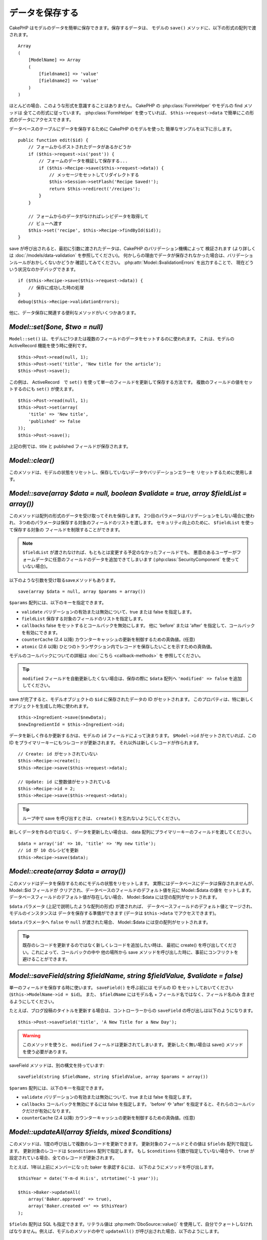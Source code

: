 データを保存する
################

CakePHP はモデルのデータを簡単に保存できます。保存するデータは、
モデルの ``save()`` メソッドに、以下の形式の配列で渡されます。 ::

    Array
    (
        [ModelName] => Array
        (
            [fieldname1] => 'value'
            [fieldname2] => 'value'
        )
    )

ほとんどの場合、このような形式を意識することはありません。
CakePHP の :php:class:`FormHelper` やモデルの find メソッドは
全てこの形式に従っています。 :php:class:`FormHelper` を使っていれば、
``$this->request->data`` で簡単にこの形式のデータにアクセスできます。

データベースのテーブルにデータを保存するために CakePHP のモデルを使った
簡単なサンプルを以下に示します。 ::

    public function edit($id) {
        // フォームからポストされたデータがあるかどうか
        if ($this->request->is('post')) {
            // フォームのデータを検証して保存する...
            if ($this->Recipe->save($this->request->data)) {
                // メッセージをセットしてリダイレクトする
                $this->Session->setFlash('Recipe Saved!');
                return $this->redirect('/recipes');
            }
        }

        // フォームからのデータがなければレシピデータを取得して
        // ビューへ渡す
        $this->set('recipe', $this->Recipe->findById($id));
    }

save が呼び出されると、最初に引数に渡されたデータは、CakePHP のバリデーション機構によって
検証されます (より詳しくは :doc:`/models/data-validation` を参照してください)。
何かしらの理由でデータが保存されなかった場合は、バリデーションルールがおかしくないかどうか
確認してみてください。 :php:attr:`Model::$validationErrors` を出力することで、
現在どういう状況なのかデバッグできます。 ::

    if ($this->Recipe->save($this->request->data)) {
        // 保存に成功した時の処理
    }
    debug($this->Recipe->validationErrors);

他に、データ保存に関連する便利なメソッドがいくつかあります。

`Model::set($one, $two = null)`
===============================

``Model::set()`` は、モデルに1つまたは複数のフィールドのデータをセットするのに使われます。
これは、モデルの ActiveRecord 機能を使う時に便利です。 ::

    $this->Post->read(null, 1);
    $this->Post->set('title', 'New title for the article');
    $this->Post->save();

この例は、 ActiveRecord　で ``set()`` を使って単一のフィールドを更新して保存する方法です。
複数のフィールドの値をセットするのにも ``set()`` が使えます。 ::

    $this->Post->read(null, 1);
    $this->Post->set(array(
        'title' => 'New title',
        'published' => false
    ));
    $this->Post->save();

上記の例では、title と published フィールドが保存されます。

`Model::clear()`
================

このメソッドは、モデルの状態をリセットし、保存していないデータやバリデーションエラーを
リセットするために使用します。

.. versionadded:: 2.4

`Model::save(array $data = null, boolean $validate = true, array $fieldList = array())`
=======================================================================================

このメソッドは配列の形式のデータを受け取ってそれを保存します。
2つ目のパラメータはバリデーションをしない場合に使われ、
3つめのパラメータは保存する対象のフィールドのリストを渡します。
セキュリティ向上のために、 ``$fieldList`` を使って保存する対象の
フィールドを制限することができます。

.. note::

    ``$fieldList`` が渡されなければ、もともとは変更する予定のなかったフィールドでも、
    悪意のあるユーザーがフォームデータに任意のフィールドのデータを追加できてしまいます
    (:php:class:`SecurityComponent` を使っていない場合)。

以下のような引数を受け取るsaveメソッドもあります。 ::

    save(array $data = null, array $params = array())

``$params`` 配列には、以下のキーを指定できます。

* ``validate`` バリデーションの有効または無効について、true または false を指定します。
* ``fieldList`` 保存する対象のフィールドのリストを指定します。
* ``callbacks`` false をセットするとコールバックを無効にします。
  他に 'before' または 'after' を指定して、コールバックを有効にできます。
* ``counterCache`` (2.4 以降) カウンターキャッシュの更新を制御するための真偽値。(任意)
* ``atomic`` (2.6 以降) ひとつのトランザクション内でレコードを保存したいことを示すための真偽値。

モデルのコールバックについての詳細は :doc:`こちら <callback-methods>` を
参照してください。

.. tip::

    ``modified`` フィールドを自動更新したくない場合は、保存の際に ``$data`` 配列へ
    ``'modified' => false`` を追加してください。

save が完了すると、モデルオブジェクトの ``$id`` に保存されたデータの ID がセットされます。
このプロパティは、特に新しくオブジェクトを生成した時に使われます。

::

    $this->Ingredient->save($newData);
    $newIngredientId = $this->Ingredient->id;

データを新しく作るか更新するかは、モデルの ``id`` フィールドによって決まります。
``$Model->id`` がセットされていれば、この ID をプライマリーキーにもつレコードが更新されます。
それ以外は新しくレコードが作られます。 ::

    // Create: id がセットされていない
    $this->Recipe->create();
    $this->Recipe->save($this->request->data);

    // Update: id に整数値がセットされている
    $this->Recipe->id = 2;
    $this->Recipe->save($this->request->data);

.. tip::

    ループ中で save を呼び出すときは、 ``create()`` を忘れないようにしてください。


新しくデータを作るのではなく、データを更新したい場合は、
data 配列にプライマリーキーのフィールドを渡してください。 ::

    $data = array('id' => 10, 'title' => 'My new title');
    // id が 10 のレシピを更新
    $this->Recipe->save($data);

`Model::create(array $data = array())`
======================================

このメソッドはデータを保存するためにモデルの状態をリセットします。
実際にはデータベースにデータは保存されませんが、 Model::$id フィールドが
クリアされ、データベースのフィールドのデフォルト値を元に Model::$data の値を
セットします。データベースフィールドのデフォルト値が存在しない場合、
Model::$data には空の配列がセットされます。

``$data`` パラメータ (上記で説明したような配列の形式) が渡されれば、
データベースフィールドのデフォルト値とマージされ、モデルのインスタンスは
データを保存する準備ができます (データは ``$this->data`` でアクセスできます)。

``$data`` パラメータへ ``false`` や ``null`` が渡された場合、
Model::$data には空の配列がセットされます。

.. tip::

    既存のレコードを更新するのではなく新しくレコードを追加したい時は、
    最初に create() を呼び出してください。これによって、コールバックの中や
    他の場所から save メソッドを呼び出した時に、事前にコンフリクトを
    避けることができます。

`Model::saveField(string $fieldName, string $fieldValue, $validate = false)`
============================================================================

単一のフィールドを保存する時に使います。 ``saveField()`` を呼ぶ前には
モデルの ID をセットしておいてください (``$this->ModelName->id = $id``)。
また、 ``$fieldName`` にはモデル名 + フィールド名ではなく、フィールド名のみ
含ませるようにしてください。

たとえば、ブログ投稿のタイトルを更新する場合は、コントローラーからの
``saveField`` の呼び出しは以下のようになります。 ::

    $this->Post->saveField('title', 'A New Title for a New Day');

.. warning::

    このメソッドを使うと、 ``modified`` フィールドは更新されてしまいます。
    更新したく無い場合は save() メソッドを使う必要があります。

saveField メソッドは、別の構文を持っています::

    saveField(string $fieldName, string $fieldValue, array $params = array())

``$params``  配列には、以下のキーを指定できます。

* ``validate`` バリデーションの有効または無効について、true または false を指定します。
* ``callbacks`` コールバックを無効にするには false を指定します。
  'before' や 'after' を指定すると、それらのコールバックだけが有効になります。
* ``counterCache`` (2.4 以降) カウンターキャッシュの更新を制御するための真偽値。(任意)

`Model::updateAll(array $fields, mixed $conditions)`
====================================================

このメソッドは、1度の呼び出しで複数のレコードを更新できます。
更新対象のフィールドとその値は ``$fields`` 配列で指定します。
更新対象のレコードは ``$conditions`` 配列で指定します。
もし ``$conditions`` 引数が指定していない場合や、
``true`` が設定されている場合、全てのレコードが更新されます。

たとえば、1年以上前にメンバーになった baker を承認するには、
以下のようにメソッドを呼び出します。 ::

    $thisYear = date('Y-m-d H:i:s', strtotime('-1 year'));

    $this->Baker->updateAll(
        array('Baker.approved' => true),
        array('Baker.created <=' => $thisYear)
    );

``$fields`` 配列は SQL も指定できます。リテラル値は :php:meth:`DboSource::value()`
を使用して、自分でクォートしなければなりません。例えば、モデルのメソッドの中で
``updateAll()`` が呼び出された場合、以下のようにします。 ::

    $db = $this->getDataSource();
    $value = $db->value($value, 'string');
    $this->updateAll(
        array('Baker.status' => $value),
        array('Baker.status' => 'old')
    );

.. note::

    このメソッドは、modified フィールドがテーブルにあっても
    自動的に更新してくれません。modified フィールドも更新したければ
    配列に追加してください。

これは、特定の顧客に紐付くチケットを全て閉じる例です。 ::

    $this->Ticket->updateAll(
        array('Ticket.status' => "'closed'"),
        array('Ticket.customer_id' => 453)
    );

デフォルトでは、updateAll() は自動的に belongsTo アソシエーション先を結合します。
必要なければ、このメソッドを呼ぶ前に一時的にアソシエーションを解除してください。

`Model::saveMany(array $data = null, array $options = array())`
===============================================================

このメソッドは、同じモデルの複数のレコードを一度に保存するために使います。
以下のオプションが指定できます。

* ``validate``: バリデーションを実行しない場合に false を指定します。true を指定すると
  各レコードの保存前にバリデーションを行います。'first' を指定すると、データの保存前に
  *全て* のレコードのバリデーションを行います (これがデフォルトです)。
* ``atomic``: true を指定すると (デフォルト)、単一のトランザクションで全レコードを保存しようとします。
  データベースがトランザクションをサポートしていない場合はfalseを指定してください。
* ``fieldList``: Model::save() の $fieldList パラメータと同じです。
* ``deep``: true を指定すると、アソシエーションのデータも保存されます。saveAssociated についても
  参照してください (このオプションは2.1以降)。
* ``callbacks`` コールバックを無効にするには false を指定します。
  'before' や 'after' を指定すると、それらのコールバックだけが有効になります。
* ``counterCache`` (2.4 以降) カウンターキャッシュの更新を制御するための真偽値。(任意)

単一モデルで複数レコードを保存するためには、$data 配列は以下のように
数値をインデックスとしてもつ配列である必要があります。 ::

    $data = array(
        array('title' => 'title 1'),
        array('title' => 'title 2'),
    );

.. note::

    いつものようにモデル名 Article というキーの ``$data`` 配列ではなく、
    数値のインデックスを渡していることに注意してください。
    同じモデルで複数のレコードを保存する時は、レコードの配列は
    モデル名がキーではなく数値がキーである必要があります。

以下のような形式のデータでも受け取る事ができます。 ::

    $data = array(
        array('Article' => array('title' => 'title 1')),
        array('Article' => array('title' => 'title 2')),
    );

2.1 以降、 ``$options['deep'] = true`` と指定することで、アソシエーションデータも
保存できます。 以下の例を見てください。 ::

    $data = array(
        array('title' => 'title 1', 'Assoc' => array('field' => 'value')),
        array('title' => 'title 2'),
    );
    $data = array(
        array(
            'Article' => array('title' => 'title 1'),
            'Assoc' => array('field' => 'value')
        ),
        array('Article' => array('title' => 'title 2')),
    );
    $Model->saveMany($data, array('deep' => true));

新しくレコードを作るのではなく、既存レコードの更新をしたい場合は、
データ配列にプライマリーキーを追加してください。 ::

    $data = array(
        array(
            // これは新しくレコードを作ります
            'Article' => array('title' => 'New article')),
        array(
            // これは既存のレコードを更新します
            'Article' => array('id' => 2, 'title' => 'title 2')),
    );


.. _Model-saveAssociated:

`Model::saveAssociated(array $data = null, array $options = array())`
=====================================================================

一度に複数のアソシエーションモデルのデータを保存するのに使われるメソッドです。
$options 配列には以下のキーが使われます。

* ``validate``: バリデーションを実行しない場合に false を指定します。true を指定すると
  各レコードの保存前にバリデーションを行います。 'first' を指定すると、データの保存前に
  *全て* のレコードのバリデーションを行います(これがデフォルトです)。
* ``atomic``: true を指定すると (デフォルト)、単一のトランザクションで全レコードを保存しようとします。
  データベースがトランザクションをサポートしていない場合は false を指定してください。
* ``fieldList``: Model::save() の $fieldList パラメータと同じです。
* ``deep``: (2.1 以降) true を指定すると、1階層目のアソシエーションのデータだけでなく、より深い階層の
  アソシエーションのデータも保存されます。デフォルトでは false です。
* ``counterCache`` (2.4 以降) カウンターキャッシュの更新を制御するための真偽値。(任意)

hasOne または belongsTo アソシエーションの関連レコードと一緒にレコードを保存する場合は、
データ配列は以下のようになります。 ::

    $data = array(
        'User' => array('username' => 'billy'),
        'Profile' => array('sex' => 'Male', 'occupation' => 'Programmer'),
    );

hasMany アソシエーションの関連レコードを保存するには、
以下のようなデータ配列を準備してください。 ::

    $data = array(
        'Article' => array('title' => 'My first article'),
        'Comment' => array(
            array('body' => 'Comment 1', 'user_id' => 1),
            array('body' => 'Comment 2', 'user_id' => 12),
            array('body' => 'Comment 3', 'user_id' => 40),
        ),
    );

2階層以上の hasMany アソシエーションの関連レコードを保存するには、
以下のようなデータを準備してください。 ::

    $data = array(
        'User' => array('email' => 'john-doe@cakephp.org'),
        'Cart' => array(
            array(
                'payment_status_id' => 2,
                'total_cost' => 250,
                'CartItem' => array(
                    array(
                        'cart_product_id' => 3,
                        'quantity' => 1,
                        'cost' => 100,
                    ),
                    array(
                        'cart_product_id' => 5,
                        'quantity' => 1,
                        'cost' => 150,
                    )
                )
            )
        )
    );

.. note::

    メインのモデルの外部キーは、関連モデルのidフィールドに保存されます。
    (``$this->RelatedModel->id`` のように)

hasMany アソシエーションの関連レコードを保存して、同時に Comment belongsTo User という
アソシエーションのデータも保存するには、以下のようなデータ配列を準備します。 ::

    $data = array(
        'Article' => array('title' => 'My first article'),
        'Comment' => array(
            array('body' => 'Comment 1', 'user_id' => 1),
            array(
                'body' => 'Save a new user as well',
                'User' => array('first' => 'mad', 'last' => 'coder')
            ),
        ),
    );

そしてこのようにして保存してください。 ::

    $Article->saveAssociated($data, array('deep' => true));

.. warning::

    bool 値の代わりに配列を戻り値としたい場合は、
    saveAssociated を呼ぶ時に、$options の atomic キーに false をセットしてください。

このようにして、複数モデルに対応する ``fieldList`` を渡すことができます。 ::

    $this->SomeModel->saveAll($data, array(
        'fieldList' => array(
            'SomeModel' => array('field_1'),
            'AssociatedModel' => array('field_2', 'field_3')
        )
    ));

fieldList はキーにモデルのエイリアスを、値にフィールドの値一覧を配列で指定します。
モデル名はネストしません。

.. versionchanged:: 2.1
    ``Model::saveAll()`` とそれに関連するメソッドは、複数モデルに対応する `fieldList` を
    受け取ることができるようになりました。

    ``$options['deep'] = true`` とすることで、2階層以上のデータを保存できるようになりました。

`Model::saveAll(array $data = null, array $options = array())`
==============================================================

``saveAll`` は ``saveMany`` と ``saveAssociated`` のラッパーです。
このメソッドはデータ内容をみて、 ``saveMany`` か ``saveAssociated`` のどちらを使うのかを決定します。
データの添字が数値であれば ``saveMany`` を、それ以外は ``saveAssociated`` を呼び出します。

このメソッドは、前に説明した2つのメソッド (saveMany と saveAssociated) と互換性があり、
同じオプション引数をとります。場合によって、 ``saveMany`` または ``saveAssociated`` を
使ったほうがいいこともあります。


関連データを保存する (hasOne, hasMany, belongsTo)
=================================================

モデルがアソシエーションを持っている時、対応する CakePHP のモデルが
データを保存するべきです。新しい投稿とそれに関連するコメントを保存する場合、
Post と Comment の両方のモデルを使うことになります。

関連モデルのレコードがまだ存在していない場合、
(たとえば、新しいユーザーとそのユーザーに関連するプロフィールを同時に作る場合)
まずは元となるモデルのデータを保存しないといけません。

さて、この場合どうすればうまくいくでしょうか。新しいユーザーと
関連するプロフィールを保存するための UsersController のアクションがあるとします。
以下に示すサンプルは、ひとつのユーザーとひとつのプロフィールを生成するためのデータを
FormHelper を使って POST したときの処理です。 ::

    public function add() {
        if (!empty($this->request->data)) {
            // $this->request->data['User'] のデータでユーザーデータを保存します。
            $user = $this->User->save($this->request->data);

            // ユーザーデータが保存できたら、その情報をプロフィールデータに追記して
            // プロフィールを保存します。
            if (!empty($user)) {
                // 新しく作られたユーザーの ID は $this->User->id にセットされています。
                $this->request->data['Profile']['user_id'] = $this->User->id;

                // User hasOne Profile というアソシエーションをもっているため
                // User モデルを介して Profile モデルにアクセスできます。
                $this->User->Profile->save($this->request->data);
            }
        }
    }

hasOne, hasMany, belongsTo といったアソシエーションは、すべてキーを元に考えます。
基本的には、あるモデルから取得したキーを他のモデルの外部キーフィールドに
セットします。これは、モデルで ``save()`` してから、そのモデルの ``$id`` 属性に
セットされた値かもしれませんし、そうではなくて、コントローラのアクションに
POST された hidden フォームからの ID かもしれません

この基本的なアプローチを補助するために、CakePHP は1度に複数のモデルの
バリデーションとデータ保存をしてくれる ``saveAssociated()`` という
便利なメソッドを提供しています。
また、 ``saveAssociated()`` はデータベースの整合性を確保するために
トランザクションの機能もサポートしています。
(つまり、あるモデルがデータ保存に失敗した場合は、他のモデルのデータも保存されません)

.. note::

    MySQL でトランザクションが正常に動作するためには、テーブルが InnoDB である
    必要があります。MyISAM はトランザクションをサポートしていません。

``saveAssociated()`` を使って Company モデルと Account モデルを同時に保存する方法を
見てみましょう。

まず、Company モデルと Account モデルのフォームを作ります。
(ここでは Company hasMany Account の関係があるとします) ::

    echo $this->Form->create('Company', array('action' => 'add'));
    echo $this->Form->input('Company.name', array('label' => 'Company name'));
    echo $this->Form->input('Company.description');
    echo $this->Form->input('Company.location');

    echo $this->Form->input('Account.0.name', array('label' => 'Account name'));
    echo $this->Form->input('Account.0.username');
    echo $this->Form->input('Account.0.email');

    echo $this->Form->end('Add');

Account モデルに対するフィールドを作っています。
Company モデルがメインの場合、 ``saveAssociated()`` は、関連するモデルデータ (Account モデル) が
特定のフォーマットで渡ってくることを期待します。 それが、 ``Account.0.fieldName`` という名前です。

.. note::

    上記のような名前の付け方は、hasMany アソシエーションの場合です。
    hasOne の場合は、ModelName.fieldName という名前を付けます。

そして、CompaniesController に ``add()`` アクションを作ります。 ::

    public function add() {
        if (!empty($this->request->data)) {
            // バリデーションエラーを出さないために以下のようにします。
            unset($this->Company->Account->validate['company_id']);
            $this->Company->saveAssociated($this->request->data);
        }
    }

これだけです。これで Company モデルと Account モデルはバリデーションが行われ、
同時にデータの保存もされました。デフォルトで ``saveAssociated`` は
各データの保存時に渡された値をすべて検証します。

hasMany を保存する
==================

結合された2つのテーブルのモデルのデータがどうやって保存されるのかを見て行きましょう。
:ref:`hasMany-through` セクションにあるように、結合されたそれぞれのテーブルは `hasMany`
アソシエーションで関連付けられています。ここでは、生徒の授業への出席日数と成績を
記録するアプリケーションをサンプルとして書いてみたいと思います。
以下のコードを見て下さい。 ::

   // Controller/CourseMembershipController.php
   class CourseMembershipsController extends AppController {
       public $uses = array('CourseMembership');

       public function index() {
           $this->set(
                'courseMembershipsList',
                $this->CourseMembership->find('all')
            );
       }

       public function add() {
           if ($this->request->is('post')) {
               if ($this->CourseMembership->saveAssociated($this->request->data)) {
                   return $this->redirect(array('action' => 'index'));
               }
           }
       }
   }

   // View/CourseMemberships/add.ctp

   <?php echo $this->Form->create('CourseMembership'); ?>
       <?php echo $this->Form->input('Student.first_name'); ?>
       <?php echo $this->Form->input('Student.last_name'); ?>
       <?php echo $this->Form->input('Course.name'); ?>
       <?php echo $this->Form->input('CourseMembership.days_attended'); ?>
       <?php echo $this->Form->input('CourseMembership.grade'); ?>
       <button type="submit">Save</button>
   <?php echo  $this->Form->end(); ?>


このコードで、データをサブミットした時、以下のような配列が渡ってきます。 ::

    Array
    (
        [Student] => Array
        (
            [first_name] => Joe
            [last_name] => Bloggs
        )

        [Course] => Array
        (
            [name] => Cake
        )

        [CourseMembership] => Array
        (
            [days_attended] => 5
            [grade] => A
        )

    )

CakePHP はこれらの配列を `saveAssociated` に渡すことで、各モデルのデータを同時に保存し、
CourseMembership モデルに対して Student と Course を外部キーとして割り当てることができます。
CourseMembershipsController の index アクションが実行されると、そこの find('all') で
以下のような構造のデータが取得できます。 ::

    Array
    (
        [0] => Array
        (
            [CourseMembership] => Array
            (
                [id] => 1
                [student_id] => 1
                [course_id] => 1
                [days_attended] => 5
                [grade] => A
            )

            [Student] => Array
            (
                [id] => 1
                [first_name] => Joe
                [last_name] => Bloggs
            )

            [Course] => Array
            (
                [id] => 1
                [name] => Cake
            )
        )
    )

もちろん結合されたモデルを処理する方法は他にもあります。
このやり方は一度に全てを保存したい時に使うものです。
Student と Course をそれぞれ別々に作りたい場合もあるでしょう。
また後で CourseMembership に関連付けることもあるでしょう。
ですので、リストや ID から既存の Student と Course を選んで、それらを
登録するフォームがあれば、たとえば CourseMembership に対する
フィールドを次のように作ります。 ::

        // View/CourseMemberships/add.ctp

        <?php echo $this->Form->create('CourseMembership'); ?>
            <?php
                echo $this->Form->input(
                    'Student.id',
                    array(
                        'type' => 'text',
                        'label' => 'Student ID',
                        'default' => 1
                    )
                );
            ?>
            <?php
                echo $this->Form->input(
                    'Course.id',
                    array(
                        'type' => 'text',
                        'label' => 'Course ID',
                        'default' => 1
                    )
                );
            ?>
            <?php echo $this->Form->input('CourseMembership.days_attended'); ?>
            <?php echo $this->Form->input('CourseMembership.grade'); ?>
            <button type="submit">Save</button>
        <?php echo $this->Form->end(); ?>

POST されると以下のようなデータが渡ってきます。 ::

    Array
    (
        [Student] => Array
        (
            [id] => 1
        )

        [Course] => Array
        (
            [id] => 1
        )

        [CourseMembership] => Array
        (
            [days_attended] => 10
            [grade] => 5
        )
    )

このデータを使えば `saveAssociated` は Student の ID と Course の ID を
CourseMembership モデルに保存してくれます。

.. _saving-habtm:

関連データを保存する (HABTM)
----------------------------

hasOne, belongsTo, hasMany のアソシエーションがあるモデルの保存は
とても簡単です。アソシエーションモデルの ID を外部キーとして指定するだけです。
それが準備できれば、モデルの ``save()`` メソッドを呼ぶだけで、
あとは勝手にアソシエーションモデルと繋げてくれます。
Tag モデルの ``save()`` に対しては、以下のような形式のデータを渡します。 ::

    Array
    (
        [Recipe] => Array
            (
                [id] => 42
            )
        [Tag] => Array
            (
                [name] => Italian
            )
    )

以下のような配列を使えば、 ``saveAll()`` で HABTM アソシエーションに対して
複数のレコードを保存するのにも使えます。 ::

    Array
    (
        [0] => Array
            (
                [Recipe] => Array
                    (
                        [id] => 42
                    )
                [Tag] => Array
                    (
                        [name] => Italian
                    )
            )
        [1] => Array
            (
                [Recipe] => Array
                    (
                        [id] => 42
                    )
                [Tag] => Array
                    (
                        [name] => Pasta
                    )
            )
        [2] => Array
            (
                [Recipe] => Array
                    (
                        [id] => 51
                    )
                [Tag] => Array
                    (
                        [name] => Mexican
                    )
            )
        [3] => Array
            (
                [Recipe] => Array
                    (
                        [id] => 17
                    )
                [Tag] => Array
                    (
                        [name] => American (new)
                    )
            )
    )

上記の配列を ``saveAll()`` に渡せば、それぞれの関連する Recipe に
Tag を含むデータが生成されます。

ひとつの Post に対して複数の Tag を保存する必要がある場合に便利な別の例です。
以下の HABTM 配列形式で関連する HABTM データを設定する必要があります。
唯一の関連する HABTM モデルの id を設定する必要があることに注意してください。
しかし、再びネストする必要があります。 ::

    Array
    (
        [0] => Array
            (
                [Post] => Array
                    (
                        [title] => 'Saving HABTM arrays'
                    )
                [Tag] => Array
                    (
                        [Tag] => Array(1, 2, 5, 9)
                    )
            )
        [1] => Array
            (
                [Post] => Array
                    (
                        [title] => 'Dr Who\'s Name is Revealed'
                    )
                [Tag] => Array
                    (
                        [Tag] => Array(7, 9, 15, 19)
                    )
            )
        [2] => Array
            (
                [Post] => Array
                    (
                        [title] => 'I Came, I Saw and I Conquered'
                    )
                [Tag] => Array
                    (
                        [Tag] => Array(11, 12, 15, 19)
                    )
            )
        [3] => Array
            (
                [Post] => Array
                    (
                        [title] => 'Simplicity is the Ultimate Sophistication'
                    )
                [Tag] => Array
                    (
                        [Tag] => Array(12, 22, 25, 29)
                    )
            )
    )

``saveAll($data, array('deep' => true))`` に上記の配列を渡すことで、
Post に対する Tag のアソシエーションをもつ posts_tags 結合テーブルに登録します。

Tag を新しく作って、いくつかのレシピに関連付けるための
適切な配列を生成してくれるフォームを作ってみます。

このフォームを簡単に実装すると以下のようになります
(``$recipe_id`` は何かしらの値がセットされているものとします) ::

    <?php echo $this->Form->create('Tag'); ?>
        <?php echo $this->Form->input(
            'Recipe.id',
            array('type' => 'hidden', 'value' => $recipe_id)
        ); ?>
        <?php echo $this->Form->input('Tag.name'); ?>
    <?php echo $this->Form->end('Add Tag'); ?>

この例では、 タグとリンクさせたいレシピの ID が値としてセットされている
``Recipe.id`` という hidden フィールドがあるのがわかります。

``save()`` メソッドがコントローラーから呼ばれれば、自動的に
HABTM データをデータベースに保存します。 ::

    public function add() {
        // アソシエーションデータを保存
        if ($this->Tag->save($this->request->data)) {
            // 保存が成功した時の処理
        }
    }

これで、新しい Tag が作られて、レシピに関連付けられました。
レシピの ID は ``$this->request->data['Recipe']['id']`` にセットされています。

関連データを表現する方法としては、ドロップダウンリストがあります。
``find('list')`` を使って、モデルからデータを引っ張ってきて、
モデルの名前のビュー変数に割り当てます。input の引数に変数の名前と同じ値を指定すれば
``<select>`` の中に自動的にデータを引っ張ってきてくれます。 ::

    // コントローラーのコード
    $this->set('tags', $this->Recipe->Tag->find('list'));

    // ビューのコード
    $form->input('tags');

HABTM を使ったもうひとつのシナリオとしては、 複数選択できる ``<select>``
の場合です。たとえば、レシピは複数のタグを持つことがでるとします。
データは先ほどと同じ様にモデルから取得してきますが、
フォームの作り方が少し違います。タグ名のフォームは ``ModelName`` (モデル名) を
渡すことで生成されます。 ::

    // コントローラーのコード
    $this->set('tags', $this->Recipe->Tag->find('list'));

    // ビューのコード
    $this->Form->input('Tag');

これで、既存のレシピに対して、複数タグを選択できる
セレクトボックスが生成されます。

セルフ HABTM
~~~~~~~~~~~~~

通常の HABTM は、２つのモデルでお互いに関連づけるために使用されます。
１つのモデルのみで使用されることもありますが、いくつかの追加の注意が必要です。

鍵はモデルの ``className`` 設定にあります。単純に ``Project`` HABTM ``Project`` の
リレーションを追加することは、データ保存に課題を引き起こします。それらの課題を避ける鍵として
``className`` をモデル名として設定し、エイリアスを使用してください。 ::

    class Project extends AppModel {
        public $hasAndBelongsToMany = array(
            'RelatedProject' => array(
                'className'              => 'Project',
                'foreignKey'             => 'projects_a_id',
                'associationForeignKey'  => 'projects_b_id',
            ),
        );
    }

フォーム要素を作成することとデータを保存することは、以前と同様に動作しますが、
代わりにエイリアスを使用します。 これが::

    $this->set('projects', $this->Project->find('list'));
    $this->Form->input('Project');

こうなります::

    $this->set('relatedProjects', $this->Project->find('list'));
    $this->Form->input('RelatedProject');

HABTM が複雑になったらどうすればよいか？
~~~~~~~~~~~~~~~~~~~~~~~~~~~~~~~~~~~~~~~~

デフォルトでは CakePHP で HasAndBelongsToMany アソシエーションを保存するとき、
新しくデータを追加するまえに中間テーブルのデータが一旦すべて削除されます。
たとえば、10個の Children を持つ Club があるとします。
この時に2つの Children だけを更新した場合、Children は12個になるのではなく
2個になります。

また、HTBTM の中間テーブルにフィールド (データ生成時刻やメタ項目など)を追加
したい場合は、簡単なオプションがあることを覚えておいてください。

2つのモデル間の HasAndBelongsToMany は、実際には hasMany と belongsTo の
アソシエーションを通して関連付けられる3つのモデルの短縮形です。

この例で考えてみましょう。 ::

    Child hasAndBelongsToMany Club

考え方を変えて、Membership モデルを追加してみます。 ::

    Child hasMany Membership
    Membership belongsTo Child, Club
    Club hasMany Membership.

これらの2つの例は同じ意味です。データベースに同じフィールドをもち、
同じモデルが対応します。違うのは、"中間" モデルに付けられる名前と、
その振る舞いがよりわかりやすいということです。

.. tip::

    中間テーブルが、2つの関連テーブルへの外部キーの他にフィールドを
    持っている場合、 ``'unique'`` キーに ``'keepExisting'`` を指定することで
    外部キー以外の拡張フィールドが消えないようになります。
    'unique' => true としても同じようなことで、保存時に拡張フィールドの
    データが消えないようになります。
    :ref:`HABTM アソシエーションのパラメータ <ref-habtm-arrays>` も参考にしてください。

ですが、ほとんどの場合、中間テーブルに対応するモデルは簡単に作れますし、
HABTM を使う代わりに hasMany や belongsTo アソシエーションを使ってもできます。

データテーブル
==============

CakePHP は特定の DBMS に依存しないように設計されていて、MySQL, Microsoft SQL Server,
PostgreSQL, また他の DBMS でも動作します。いつもやってるようにデータベースにテーブルを作れます。
モデルクラスを作れば、自動的にデータベースに作ったテーブルにマッピングされます。
テーブル名は規約に従って、小文字の複数形にして、単語同士はアンダースコアで区切ります。
たとえば、Ingredient というクラスは ingredients というテーブル名と対応します。
EventRegistration というクラスは event_registrations というテーブル名と対応します。
CakePHP は各フィールドの型を取得するためにテーブルについて調べます。
そしてこの情報はビュー内でのフォームへの出力など、様々な機能で使われています。
フィールド名は規約に従って、小文字のアンダースコア区切りとします。

created と modified
-------------------

created や modified といった日付型のフィールドをデータベースのテーブルに定義しておけば、
CakePHP はそれらのフィールドを認識して、自動的にレコードの保存または更新時に
セットされます
(保存されるデータ配列に created や modified フィールドが含まれていない場合に限る)。

created と modified フィールドには、新しくレコードが追加されるときには現在の日時がセットされます。
modified フィールドは既存のレコードが更新された時に、現在の日時がセットされます。

Model::save() を呼び出す前に、 ``created`` や ``modified`` のキーが $this->data にあると、
自動的に更新はされずに、$this->data の値が使われます。自動的に更新したい場合は、
``unset($this->data['Model']['modified']`` などとします。または、Model::save() を
オーバーライドして、常に unset の動作をするようにも出来ます。 ::

    class AppModel extends Model {

        public function save($data = null, $validate = true, $fieldList = array()) {
            // 保存前に modified フィールドをクリアする
            $this->set($data);
            if (isset($this->data[$this->alias]['modified'])) {
                unset($this->data[$this->alias]['modified']);
            }
            return parent::save($this->data, $validate, $fieldList);
        }

    }

``fieldList`` を指定してデータを保存し、 ``created`` や ``modified``
フィールドがホワイトリストの中に含まれていない場合、それらのフィールドは、
自動的に割り当てられた値を持ち続けます。 ``fieldList`` に含まれていた場合、
``created`` や ``modified`` フィールドは、他のフィールドと同様に動作します。

.. meta::
    :title lang=ja: Saving Your Data
    :keywords lang=ja: doc models,validation rules,data validation,flash message,null model,table php,request data,php class,model data,database table,array,recipes,success,reason,snap,data model
